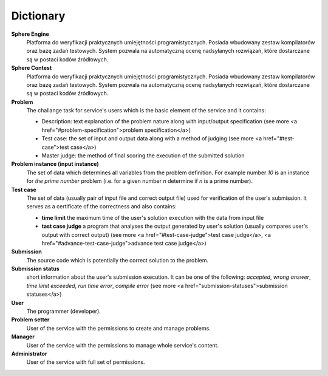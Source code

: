##########
Dictionary
##########


**Sphere Engine**
  Platforma do weryfikacji praktycznych umiejętności programistycznych. Posiada wbudowany zestaw kompilatorów oraz bazę zadań testowych. 
  System pozwala na automatyczną ocenę nadsyłanych rozwiązań, które dostarczane są w postaci kodów źródłowych.
  
**Sphere Contest**
  Platforma do weryfikacji praktycznych umiejętności programistycznych.  Posiada wbudowany zestaw kompilatorów oraz bazę zadań testowych. 
  System pozwala na automatyczną ocenę nadsyłanych rozwiązań, które dostarczane są w postaci kodów źródłowych.
         
**Problem**
  The challange task for service's users which is the basic element of the service and it contains:
  
  - Description: text explanation of the problem nature along with input/output specification (see more <a href="#problem-specification">problem specification</a>)
  - Test case: the set of input and output data along with a method of judging (see more <a href="#test-case">test case</a>)
  - Master judge: the method of final scoring the execution of the submitted solution
  
**Problem instance (input instance)**
  The set of data which determines all variables from the problem definition. For example 
  number *10* is an instance for *the prime number* problem (i.e. for a given number *n* 
  determine if *n* is a prime number).
  
**Test case**
  The set of data (usually pair of input file and correct output file) used for verification 
  of the user's submission. It serves as a certificate of the correctness and also contains:
  
  - **time limit** the maximum time of the user's solution execution with the data from input file
  - **tast case judge** a program that analyses the output generated by user's solution 
    (usually compares user's output with correct output) (see more <a href="#test-case-judge">test case judge</a>, 
    <a href="#advance-test-case-judge">advance test case judge</a>)
  
**Submission** ­
  The source code which is potentially the correct solution to the problem.
  
**Submission status**
  short information about the user's submission execution. It can be one of the following: 
  *accepted*, *wrong answer*, *time limit exceeded*, *run time error*, *compile error* 
  (see more <a href="submission-statuses">submission statuses</a>)
  
**User**
  The programmer (developer).
  
**Problem setter** 
  User of the service with the permissions to create and manage problems.
  
**Manager**
  User of the service with the permissions to manage whole service's content.
  
**Administrator**
  User of the service with full set of permissions.
